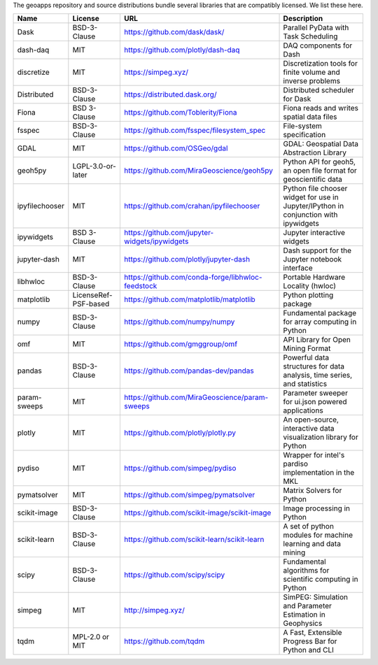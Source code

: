 The geoapps repository and source distributions bundle several libraries that are
compatibly licensed.  We list these here.

+----------------------------------+-----------------------------+--------------------------------------------------------------------+------------------------------------------------------------------------------------------------------------------+
| Name                             | License                     | URL                                                                | Description                                                                                                      |
+==================================+=============================+====================================================================+==================================================================================================================+
| Dask                             | BSD-3-Clause                | https://github.com/dask/dask/                                      | Parallel PyData with Task Scheduling                                                                             |
+----------------------------------+-----------------------------+--------------------------------------------------------------------+------------------------------------------------------------------------------------------------------------------+
| dash-daq                         | MIT                         | https://github.com/plotly/dash-daq                                 | DAQ components for Dash                                                                                          |
+----------------------------------+-----------------------------+--------------------------------------------------------------------+------------------------------------------------------------------------------------------------------------------+
| discretize                       | MIT                         | https://simpeg.xyz/                                                | Discretization tools for finite volume and inverse problems                                                      |
+----------------------------------+-----------------------------+--------------------------------------------------------------------+------------------------------------------------------------------------------------------------------------------+
| Distributed                      | BSD-3-Clause                | https://distributed.dask.org/                                      | Distributed scheduler for Dask                                                                                   |
+----------------------------------+-----------------------------+--------------------------------------------------------------------+------------------------------------------------------------------------------------------------------------------+
| Fiona                            | BSD 3-Clause                | https://github.com/Toblerity/Fiona                                 | Fiona reads and writes spatial data files                                                                        |
+----------------------------------+-----------------------------+--------------------------------------------------------------------+------------------------------------------------------------------------------------------------------------------+
| fsspec                           | BSD-3-Clause                | https://github.com/fsspec/filesystem_spec                          | File-system specification                                                                                        |
+----------------------------------+-----------------------------+--------------------------------------------------------------------+------------------------------------------------------------------------------------------------------------------+
| GDAL                             | MIT                         | https://github.com/OSGeo/gdal                                      | GDAL: Geospatial Data Abstraction Library                                                                        |
+----------------------------------+-----------------------------+--------------------------------------------------------------------+------------------------------------------------------------------------------------------------------------------+
| geoh5py                          | LGPL-3.0-or-later           | https://github.com/MiraGeoscience/geoh5py                          | Python API for geoh5, an open file format for geoscientific data                                                 |
+----------------------------------+-----------------------------+--------------------------------------------------------------------+------------------------------------------------------------------------------------------------------------------+
| ipyfilechooser                   | MIT                         | https://github.com/crahan/ipyfilechooser                           | Python file chooser widget for use in Jupyter/IPython in conjunction with ipywidgets                             |
+----------------------------------+-----------------------------+--------------------------------------------------------------------+------------------------------------------------------------------------------------------------------------------+
| ipywidgets                       | BSD 3-Clause                | https://github.com/jupyter-widgets/ipywidgets                      | Jupyter interactive widgets                                                                                      |
+----------------------------------+-----------------------------+--------------------------------------------------------------------+------------------------------------------------------------------------------------------------------------------+
| jupyter-dash                     | MIT                         | https://github.com/plotly/jupyter-dash                             | Dash support for the Jupyter notebook interface                                                                  |
+----------------------------------+-----------------------------+--------------------------------------------------------------------+------------------------------------------------------------------------------------------------------------------+
| libhwloc                         | BSD-3-Clause                | https://github.com/conda-forge/libhwloc-feedstock                  | Portable Hardware Locality (hwloc)                                                                               |
+----------------------------------+-----------------------------+--------------------------------------------------------------------+------------------------------------------------------------------------------------------------------------------+
| matplotlib                       | LicenseRef-PSF-based        | https://github.com/matplotlib/matplotlib                           | Python plotting package                                                                                          |
+----------------------------------+-----------------------------+--------------------------------------------------------------------+------------------------------------------------------------------------------------------------------------------+
| numpy                            | BSD-3-Clause                | https://github.com/numpy/numpy                                     | Fundamental package for array computing in Python                                                                |
+----------------------------------+-----------------------------+--------------------------------------------------------------------+------------------------------------------------------------------------------------------------------------------+
| omf                              | MIT                         | https://github.com/gmggroup/omf                                    | API Library for Open Mining Format                                                                               |
+----------------------------------+-----------------------------+--------------------------------------------------------------------+------------------------------------------------------------------------------------------------------------------+
| pandas                           | BSD-3-Clause                | https://github.com/pandas-dev/pandas                               | Powerful data structures for data analysis, time series, and statistics                                          |
+----------------------------------+-----------------------------+--------------------------------------------------------------------+------------------------------------------------------------------------------------------------------------------+
| param-sweeps                     | MIT                         | https://github.com/MiraGeoscience/param-sweeps                     | Parameter sweeper for ui.json powered applications                                                               |
+----------------------------------+-----------------------------+--------------------------------------------------------------------+------------------------------------------------------------------------------------------------------------------+
| plotly                           | MIT                         | https://github.com/plotly/plotly.py                                | An open-source, interactive data visualization library for Python                                                |
+----------------------------------+-----------------------------+--------------------------------------------------------------------+------------------------------------------------------------------------------------------------------------------+
| pydiso                           | MIT                         | https://github.com/simpeg/pydiso                                   | Wrapper for intel's pardiso implementation in the MKL                                                            |
+----------------------------------+-----------------------------+--------------------------------------------------------------------+------------------------------------------------------------------------------------------------------------------+
| pymatsolver                      | MIT                         | https://github.com/simpeg/pymatsolver                              | Matrix Solvers for Python                                                                                        |
+----------------------------------+-----------------------------+--------------------------------------------------------------------+------------------------------------------------------------------------------------------------------------------+
| scikit-image                     | BSD-3-Clause                | https://github.com/scikit-image/scikit-image                       | Image processing in Python                                                                                       |
+----------------------------------+-----------------------------+--------------------------------------------------------------------+------------------------------------------------------------------------------------------------------------------+
| scikit-learn                     | BSD-3-Clause                | https://github.com/scikit-learn/scikit-learn                       | A set of python modules for machine learning and data mining                                                     |
+----------------------------------+-----------------------------+--------------------------------------------------------------------+------------------------------------------------------------------------------------------------------------------+
| scipy                            | BSD-3-Clause                | https://github.com/scipy/scipy                                     | Fundamental algorithms for scientific computing in Python                                                        |
+----------------------------------+-----------------------------+--------------------------------------------------------------------+------------------------------------------------------------------------------------------------------------------+
| simpeg                           | MIT                         | http://simpeg.xyz/                                                 | SimPEG: Simulation and Parameter Estimation in Geophysics                                                        |
+----------------------------------+-----------------------------+--------------------------------------------------------------------+------------------------------------------------------------------------------------------------------------------+
| tqdm                             | MPL-2.0 or MIT              | https://github.com/tqdm                                            | A Fast, Extensible Progress Bar for Python and CLI                                                               |
+----------------------------------+-----------------------------+--------------------------------------------------------------------+------------------------------------------------------------------------------------------------------------------+
